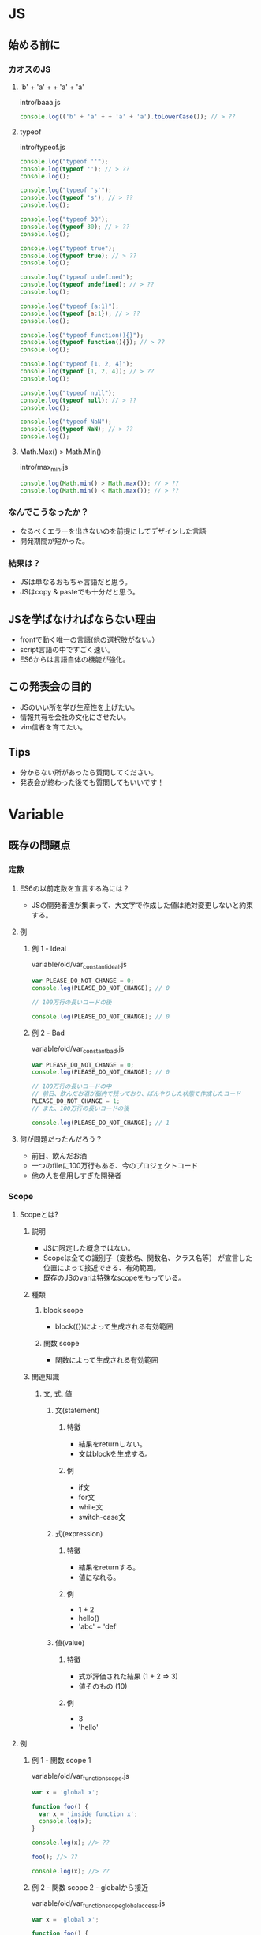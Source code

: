 * JS
** 始める前に
*** カオスのJS
**** 'b' + 'a' + + 'a' + 'a'
intro/baaa.js
#+begin_src js
  console.log(('b' + 'a' + + 'a' + 'a').toLowerCase()); // > ??
#+end_src

**** typeof
intro/typeof.js
#+begin_src js
  console.log("typeof ''");
  console.log(typeof ''); // > ??
  console.log();

  console.log("typeof 's'");
  console.log(typeof 's'); // > ??
  console.log();

  console.log("typeof 30");
  console.log(typeof 30); // > ??
  console.log();

  console.log("typeof true");
  console.log(typeof true); // > ??
  console.log();

  console.log("typeof undefined");
  console.log(typeof undefined); // > ??
  console.log();

  console.log("typeof {a:1}");
  console.log(typeof {a:1}); // > ??
  console.log();

  console.log("typeof function(){}");
  console.log(typeof function(){}); // > ??
  console.log();

  console.log("typeof [1, 2, 4]");
  console.log(typeof [1, 2, 4]); // > ??
  console.log();

  console.log("typeof null");
  console.log(typeof null); // > ??
  console.log();

  console.log("typeof NaN");
  console.log(typeof NaN); // > ??
  console.log();
#+end_src

**** Math.Max() > Math.Min()
intro/max_min.js
#+begin_src js
  console.log(Math.min() > Math.max()); // > ??
  console.log(Math.min() < Math.max()); // > ??
#+end_src

*** なんでこうなったか？
+ なるべくエラーを出さないのを前提にしてデザインした言語
+ 開発期間が短かった。
*** 結果は？
+ JSは単なるおもちゃ言語だと思う。
+ JSはcopy & pasteでも十分だと思う。
** JSを学ばなければならない理由
+ frontで動く唯一の言語(他の選択肢がない。）
+ script言語の中ですごく速い。
+ ES6からは言語自体の機能が強化。
** この発表会の目的
+ JSのいい所を学び生産性を上げたい。
+ 情報共有を会社の文化にさせたい。
+ vim信者を育てたい。
** Tips
+ 分からない所があったら質問してください。
+ 発表会が終わった後でも質問してもいいです！
* Variable
** 既存の問題点
*** 定数
**** ES6の以前定数を宣言する為には？
+ JSの開発者達が集まって、大文字で作成した値は絶対変更しないと約束する。
**** 例
***** 例 1 - Ideal
variable/old/var_constant_ideal.js
#+begin_src js
  var PLEASE_DO_NOT_CHANGE = 0;
  console.log(PLEASE_DO_NOT_CHANGE); // 0

  // 100万行の長いコードの後

  console.log(PLEASE_DO_NOT_CHANGE); // 0
#+end_src

***** 例 2 - Bad
variable/old/var_constant_bad.js
#+begin_src js
  var PLEASE_DO_NOT_CHANGE = 0;
  console.log(PLEASE_DO_NOT_CHANGE); // 0

  // 100万行の長いコードの中
  // 前日、飲んだお酒が脳内で残っており、ぼんやりした状態で作成したコード
  PLEASE_DO_NOT_CHANGE = 1;
  // また、100万行の長いコードの後

  console.log(PLEASE_DO_NOT_CHANGE); // 1
#+end_src

**** 何が問題だったんだろう？
+ 前日、飲んだお酒
+ 一つのfileに100万行もある、今のプロジェクトコード
+ 他の人を信用しすぎた開発者
*** Scope
**** Scopeとは?
***** 説明
+ JSに限定した概念ではない。
+ Scopeは全ての識別子（変数名、関数名、クラス名等） が宣言した位置によって接近できる、有効範囲。
+ 既存のJSのvarは特殊なscopeをもっている。
***** 種類
****** block scope
+ block({})によって生成される有効範囲
****** 関数 scope
+ 関数によって生成される有効範囲
***** 関連知識
****** 文, 式, 値
******* 文(statement)
******** 特徴
+ 結果をreturnしない。
+ 文はblockを生成する。
******** 例
+ if文
+ for文
+ while文
+ switch-case文
******* 式(expression)
******** 特徴
+ 結果をreturnする。
+ 値になれる。
******** 例
+ 1 + 2
+ hello()
+ 'abc' + 'def'
******* 値(value)
******** 特徴
+ 式が評価された結果 (1 + 2 => 3)
+ 値そのもの (10)
******** 例
+ 3
+ 'hello'
**** 例
***** 例 1 - 関数 scope 1
variable/old/var_function_scope.js
#+begin_src js
  var x = 'global x';

  function foo() {
    var x = 'inside function x';
    console.log(x);
  }

  console.log(x); //> ??

  foo(); //> ??

  console.log(x); //> ??
#+end_src

***** 例 2 - 関数 scope 2 - globalから接近
variable/old/var_function_scope_global_access.js
#+begin_src js
  var x = 'global x';

  function foo() {
    x = 'inside function x';
    console.log(x);
  }

  console.log(x); //> ??

  foo(); //> ??

  console.log(x); //> ??
#+end_src

***** 例 3 - block scope 1 - if
variable/old/var_scope_if.js
#+begin_src js
  var x = 'global x';

  if (true) {
    var x = 'inside if x';
    console.log(x); //> ??
  }

  console.log(x); //> ??
#+end_src

***** 例 4 - block scope 2 - for
variable/old/var_scope_for.js
#+begin_src js
  for (var i = 0; i < 10; i++) {
    console.log(i); //> ??
  }

  console.log();
  console.log(i); //> ??
#+end_src

***** 例 5 - block scope 3 - for
variable/old/var_scope_for_global.js
#+begin_src js
  var i = 30;
  console.log(i); //> ??

  for (var i = 0; i < 10; i++) {
    console.log(i); //> ??
  }

  console.log(i); //> ??
#+end_src

***** 例 6 - block scope 4 - for setTimeout
variable/old/var_scope_for_settimeout.js
#+begin_src js
  for (var i = 0; i < 10; i++) {
    setTimeout(() => {
      console.log(i); //> ??
    }, (i + 1) * 1000);
  }
#+end_src

***** 例 7 - block scope 5 - 例 6 修正
variable/old/var_scope_for_settimeout_fix.js
#+begin_src js
  for (var i = 0; i < 10; i++) {
    (function (i) {
      setTimeout(() => {
        console.log(i); //> ??
      }, (i + 1) * 1000);
    })(i);
  }
#+end_src

*** Hoisting
**** hoistingは?
***** 説明
+ hoist => 持ち上げる, つり上げる
+ 変数と関数を実行する前にメモリに割り当てるという意味。
+ 変数の宣言と初期化を分離し、宣言だけをコードの先頭に移動されるもの。
+ 説明だけでは難しい概念なので、例を見ながら理解するのがいい。
+ https://developer.mozilla.org/ja/docs/Glossary/Hoisting
+ https://developer.mozilla.org/en-US/docs/Glossary/Hoisting
**** 例
***** 例 1
variable/old/hoisting_variable.js
#+begin_src js
  console.log(name); //> ??

  var name = 'Shin';

  console.log(name); //> ??
#+end_src

***** 例 2
variable/old/hoisting_function.js
#+begin_src js
  console.log(square(4)); //> ??

  function square(x) {
      return x * x;
  }
#+end_src

***** 例 3
variable/old/hoisting_variable_and_function.js
#+begin_src js
  console.log(square); //> ??

  console.log(square(4)); //> ??

  var square = 0;
  function square(x) {
    return x * x;
  }

  console.log(square); //> ??

  console.log(square(4)); //> ??
#+end_src

***** 例 4 - 例 3 修正
variable/old/hoisting_variable_and_function_fix.js
#+begin_src js
  console.log(square); //> ??

  console.log(square(4)); //> ??

  var square = 0;
  var square = function(x) {
      return x * x;
  }

  console.log(square); //> ??

  console.log(square(4)); //> ??
#+end_src

** 例
*** let
**** 例 1 - 変数宣言
variable/new/let.js
#+begin_src js
  let a = 1;
  console.log(a); //> ??

  a = 2;
  console.log(a); //> ??
#+end_src

**** 例 2 - "let"キーワードを再宣言する場合
variable/new/let_again.js
#+begin_src js
  let a = 1;
  console.log(a); //> ??

  let a = 2;
  console.log(a); //> ??
#+end_src

**** 例 3 - 関数 scope 1
variable/new/function_scope.js
#+begin_src js
  let x = 'global x';

  function foo() {
    let x = 'inside function x';
    console.log(x);
  }

  console.log(x); //> ??

  foo(); //> ??

  console.log(x); //> ??
#+end_src

**** 例 4 - 関数 scope 2 - globalに接近
variable/new/function_scope_global.js
#+begin_src js
  let x = 'global x';

  function foo() {
    x = 'inside function x';
    console.log(x);
  }

  console.log(x); //> ??

  foo(); //> ??

  console.log(x); //> ??
#+end_src

**** 例 5 - block scope 1 - if
variable/new/if_global.js
#+begin_src js
  let x = 'global x';

  if (true) {
    let x = 'inside if x';
    console.log(x); //> ??
  }

  console.log(x); //> ??
#+end_src

**** 例 6 - block scope 2 - if
variable/new/if_inside.js
#+begin_src js
  if (true) {
    let x = 'inside if x';
    console.log(x); //> ??
  }

  console.log(x); //> ??
#+end_src

**** 例 7 - block scope 2 - for
variable/new/for.js
#+begin_src js
  for (let i = 0; i < 10; i++) {
    console.log(i); //> ??
  }

  console.log();
  console.log(i); //> ??
#+end_src

**** 例 8 - block scope 4 - setTimeout
variable/new/set_timeout.js
#+begin_src js
  for (let i = 0; i < 10; i++) {
    setTimeout(() => {
      console.log(i); //> ??
    }, (i + 1) * 1000);
  }
#+end_src

**** 例 9 - 宣言前に変数を使用
variable/new/before_create.js
#+begin_src js
  console.log(name); //> ??

  let name = 'Shin';
#+end_src

**** 例 10 - 最初の宣言の際、値を入れない場合
variable/new/create_without_assign.js
#+begin_src js
  let a;
  console.log(a); //> ??

  a = 10;
  console.log(a); //> ??
#+end_src

**** 例 11 - letを後で使用する場合
variable/new/after_let.js
#+begin_src js
  a = 10;
  let a;

  console.log(a); //> ??
#+end_src

*** const
**** 例 1 - 再宣言
variable/new/const_again.js
#+begin_src js
  const a = 1;
  console.log(a); //> ??

  a = 2;
  console.log(a); //> ??
#+end_src

**** 例 2 - 最初の宣言の際、値を入れない場合
variable/new/const_without_assign.js
#+begin_src js
  const a;
  console.log(a); //> ??

  a = 1;
  console.log(a); //> ??
#+end_src

**** 例 3 - reference typeの場合 - 既に存在するpropertyの値変更
variable/new/const_with_reference_change_property.js
#+begin_src js
  const abc = {
    a: 1,
    b: 2,
  };

  abc.a = 5;

  console.dir(abc); //> ??
#+end_src

**** 例 4 - reference typeの場合 - 新しいproperty追加
variable/new/const_with_reference_add_property.js
#+begin_src js
  const abc = {
    a: 1,
    b: 2,
  };

  abc.c = 10;

  console.log(abc); //> ??
#+end_src

**** 例 5 - reference typeの場合 - 新しいobjectをassign
variable/new/const_with_reference_assign_new_reference.js
#+begin_src js
  const abc = {
    a: 1,
    b: 2,
  };

  abc = {
    a: 5,
    b: 10,
  }

  console.log(abc); //> ??
#+end_src

** 説明
*** TDZ(Temperal Dead Zone)
+ JSのreperenceで「特定の場所ではrefences errorが発生しないといけない」を表現する為の名称
*** let
+ 定数ではない。
+ 既存の関数scopeが適用される。
+ その上、block scopeも適用される。
+ TDZ(Temperal Dead Zone)が適用される。
*** const
+ 定数。
+ 既存の関数scopeが適用される。(letと同じ)
+ その上、block scopeも適用される。(letと同じ)
+ TDZ(Temperal Dead Zone)が適用される。(letと同じ)
** Tips
*** Object.freeze()
**** 説明
+ reference typeの変更を防ぎたい場合、Object.freeze()を使用。
+ https://developer.mozilla.org/en-US/docs/Web/JavaScript/Reference/Global_Objects/Object/freeze
**** 例
***** 例 1 - 使用方法
variable/tips/freeze_basic_usage.js
#+begin_src js
  const obj = {
    prop: 10
  };

  Object.freeze(obj);

  obj.prop = 999;

  console.log(obj); //> ??
#+end_src

***** 例 2 - strict mode
variable/tips/freeze_strict_mode.js
#+begin_src js
  'use strict';

  const obj = {
    prop: 10
  };

  Object.freeze(obj);

  obj.prop = 999;

  console.log(obj); //> ??
#+end_src

***** 例 3 - objectの中にobjectがある場合
variable/tips/freeze_object_inside_object.js
#+begin_src js
  'use strict';

  const obj = {
    objProp: {
      prop: 10
    }
  };

  Object.freeze(obj);

  obj.objProp.prop = 999;

  console.log(obj); //> ??
#+end_src

***** 例 4 - objectの中にobjectがある場合、対処法
variable/tips/freeze_object_inside_object_rescue.js
#+begin_src js
  'use strict';

  const obj = {
    objProp: {
      prop: 10
    }
  };

  Object.freeze(obj);
  Object.freeze(obj.objProp);

  obj.objProp.prop = 999;

  console.log(obj); //> ??
#+end_src

*** varがかわいそうです、varもたまには使用したいです。いいですよね？
**** 説明
+ 現在(2023年)基準では使用しないでください。
**** 理由
+ varの場合定数変数かどうかの区別が難しい。
+ varの場合基本的に定数ではないのでコードの可読性が下がる。
+ varは他のプログラミング言語と違う動きをもっている。
*** letとconstどっちを使うべき？
**** 説明
+ できる限りconstを使用すること。
**** 理由
+ constを使用すると変数の値が変更されないと確信して、コードを読める。
+ 意図しなかった変更を予防できる。
* Arrow function
** Arrow function以前の関数宣言方法
*** 方法 1 - 関数宣言
arrow/old/function_declare.js
#+begin_src js
  function sayMyName() {
    console.log('shin');
  }

  sayMyName(); // > ??
#+end_src

*** 方法 2 - 関数式
arrow/old/function_expression.js
#+begin_src js
  const sayMyName = function () {
    console.log('shin');
  }

  sayMyName(); // > ??
#+end_src

** 既存の問題点
*** hoisting
**** 例
***** 例 1 - 関数宣言使用
arrow/old/function_declare_hoisting.js
#+begin_src js
  sayMyName(); // > ??

  function sayMyName() {
    console.log('shin');
  }

  sayMyName(); // > ??
#+end_src

***** 例 2 - 関数式使用
arrow/old/function_expression_hoisting.js
#+begin_src js
  sayMyName(); // > ??

  const sayMyName = function () {
    console.log('shin');
  }

  sayMyName(); // > ??
#+end_src

**** 説明
+ 関数宣言で使用する時と関数式で使用する時のhoistingが違う
*** constructor
**** 例
***** 例 1 - constructor使用法
arrow/old/constructor_function.js
#+begin_src js
  var People = function (name) {
    this.name = name;

    this.sayMyName = function() {
      console.log(this.name);
    }
  };

  var person = new People('shin');
  person.sayMyName();
#+end_src

***** 例 2 - 関数はconstructorになれる。
arrow/old/all_function_is_constructor_function.js
#+begin_src js
  var add = function (a, b) {
    return a + b;
  };

  var isntItBug = new add();

  console.dir(isntItBug);
  console.dir(add);
#+end_src

**** 説明
+ 関数を生成すると自動的にその関数にconstructorが繋がる。
+ constructorで使用したくない関数でもconstructor機能をもってる為、
  無駄なresourceを使用してしまう。

*** this
**** 例
***** 例 1 - this binding
arrow/old/this.js
#+begin_src js
  function Person() {
    this.age = 0;

    setInterval(function growUp() {
      this.age++;
      console.log(this.age);
    }, 1000);
  }

  var p = new Person();
#+end_src

***** 例 2 - thisを変数に入れて使用
arrow/old/this_fix.js
#+begin_src js
  function Person() {
    var that = this;
    that.age = 0;

    setInterval(function growUp() {
      that.age++;
      console.log(that.age);
    }, 1000);
  }

  var p = new Person();
#+end_src

**** 説明
+ methodの場合thisがglobalになっている。
+ 不用なthis bindingにより、無駄なresource使用してしまう。
** 例
*** 例 1 - arrow function作成
arrow/new/arrow.js
#+begin_src js
  // var sayMyName = function () {
  //   console.log('shin');
  // }

  const sayMyName = () => {
    console.log('shin');
  }

  sayMyName(); //> ??
#+end_src

*** 例 2 - 返還の値だけ存在する場合、波括弧({})と"return"キーボード削除可能
arrow/new/arrow_remove_paren.js
#+begin_src js
  // var getName = function () {
  //   return 'shin';
  // }
  const getName = () => 'shin';

  console.log(getName()); //> ??
  console.log();

  // var add = function(a, b) {
  //   return a + b;
  // }
  const add = (a, b) => a + b;

  console.log(add(1, 2));
#+end_src

*** 例 3 - Parameterが1つだけ存在する場合、括弧省略可能。
arrow/new/arrow_only_one_parameter.js
#+begin_src js
  // const square = function(n) {
  //   return n * n
  // }

  // const square = (n) => {
  //   return n * n
  // }

  // const square = (n) => n * n;

  const square = n => n * n;

  console.log(square(10)); //> ??
#+end_src

*** 例 4 - Closuresと一緒に使用
arrow/new/arrow_with_closures.js
#+begin_src js
  // const add = function(num1) {
  //   return function(num2) {
  //     return num1 + num2;
  //   }
  // }

  const add = (num1) => (num2) => num1 + num2;

  const add2 = add(2);

  console.log(add2(10)); //> ??
#+end_src

*** 例 5 - 返還の値がobjectの場合
arrow/new/arrow_return_object.js
#+begin_src js
  // const f = function() {
  //   return {
  //     x: 10,
  //     y: 20
  //   }
  // }

  // const f = () => {
  //   return {
  //     x: 10,
  //     y: 20
  //   }
  // }

  // // Do not!
  // const f = () => {
  //   x: 10,
  //   y: 20
  // }

  const f = () => ({
    x: 10,
    y: 20
  });

  console.log(f());
#+end_src

*** 例 6 - this
arrow/new/arrow_this.js
#+begin_src js
  // function Person() {
  //   const that = this;
  //   that.age = 0;

  //   setInterval(() => {
  //     that.age++;
  //     console.log(that.age);
  //   }, 1000);
  // }

  function Person() {
    this.age = 0;

    setInterval(() => {
      this.age++;
      console.log(this.age);
    }, 1000);
  }


  const p = new Person();
#+end_src

*** 例 7 - Constructorで使用
arrow/new/arrow_constructor.js
#+begin_src js
  const add = (a, b) => a + b;

  const isntItBug = new add();

  console.dir(isntItBug);
  console.dir(add);
#+end_src

** 説明
+ 既存functionの宣言を短縮。
+ thisをbindingしない。
+ constructorで使用できない。
** Tips
*** "=>"キーワードと既存の"function"キーワード、どっちを利用したらいい？
**** 説明
+ ES6を使用できる環境だったら"function"キーワードを使用しないこと!
+ "function"キーワードを利用しない方法
  + 普通の関数 => arrow function
  + objectのmethod => concised method
  + constructor関数 => class
**** 理由
+ "function"キーワードを利用した場合、ブラウザーごとに異なることがあるのでbugになる可能性が存在。
+ "function"キーワードで動作する関数は、理解しにくい所がある。
+ arrow functionは不用なproperty(argument, constructor等)がない為、性能的にもいい。

* Template literal
** 既存の文字列作成方法
template_literal/old/declare_string.js
#+begin_src js
  const str1 = 'string1';
  const str2 = "string2";
#+end_src

** 既存の問題点
*** 例
**** 例 1 - 改行
template_literal/old/new_line.js
#+begin_src js
  const newLineEx1 = 'abc\ndef';

  const newLineEx2 = 'abc\n' +
                     'def';

  console.log(newLineEx1);
  console.log();

  console.log(newLineEx2);
#+end_src

**** 例 2 - 文字列に変数を入れる 1
template_literal/old/insert_variable1.js
#+begin_src js
  const name = 'シン';
  const hello = 'おはよう';
  const age = 99;

  console.log(name + '、 ' + hello + '! ' + age + '歳の誕生日おめでとう!');
#+end_src

**** 例 3 - 文字列に変数を入れる 2
template_literal/old/insert_variable2.js
#+begin_src js
  const one = 1;
  const two = 2;

  console.log(one + ' + ' + two + ' = ' + (one + two));
#+end_src

**** 例 4 - 文字列の中に '(quote), "(double quote)入れる
template_literal/old/quote.js
#+begin_src js
  const str1 = '"""""""""';
  const str2 = "'''''''''";
  const str3 = "\"hello\"";

  console.log(str1); //> ??
  console.log(str2); //> ??
  console.log(str3); //> ??
#+end_src

*** 説明
+ 文字列内部に改行がある場合可読性が悪い。
+ 文字列内部に変数を入れにくい。
+ 文字列内部に'(quote), "(double quote)を入れるのが不便。
** 例
*** 例 1 - 改行
template_literal/new/new_line.js
#+begin_src js
const newLineEx = `abc
def`;

console.log(newLineEx);
#+end_src

*** 例 2 - 文字列に変数を入れる 1
template_literal/new/insert_variable1.js
#+begin_src js
  const name = 'シン';
  const hello = 'おはよう';
  const age = 100;

  console.log(`${name}、 ${hello}! ${age}歳の誕生日おめでとう!`);
#+end_src

*** 例 3 - 文字列に変数を入れる 2
template_literal/new/insert_variable2.js
#+begin_src js
  const one = 1;
  const two = 2;

  console.log(`${one} + ${two} = ${one + two}`);
#+end_src

*** 例 4 - 文字列内部に'(quote), "(double quote)に入れる
template_literal/new/quote.js
#+begin_src js
  const free = `'''''""""'''''""""""'''''`;

  console.log(free);
#+end_src

*** 例 5 - `(バックティック)の中で$表示。
template_literal/new/dollar.js
#+begin_src js
  const one = 1;

  console.log(`$`);
  console.log(`$ ${one}`);
#+end_src

*** 例 6 - `(バックティック)の中で${}表示。
template_literal/new/string_interpolation.js
#+begin_src js
  const one = 1;

  console.log(`$\{one\}は ${one}が出力されます。`);
#+end_src

** 説明
+ 文字列の新しい宣言方法。
+ `(バックティック)を利用して表現。
+ 改行を楽にできる。
+ String interpolation(${変数名})を利用して文字列の間に簡単に変数を入れられる。
** Tips
*** 改行の際、indentの問題
template_literal/tips/new_line.js
#+begin_src js
const newLineEx = `abc
  def`;

console.log(newLineEx);
#+end_src

String.prototype.trim()を利用したら改行と関係なく綺麗に書ける。

template_literal/tips/new_line_with_trim.js
#+begin_src js
  const newLineEx = `
abc
def
`.trim();

  console.log(newLineEx);
#+end_src

*** ObjectをString interpolationを利用して文字列を表現する場合の問題
template_literal/tips/new_line.js
#+begin_src js
  const obj = {
    a: 1,
    b: 2
  }

  console.dir(`${obj}`); //> ??
#+end_src

String interpolationは内部的にtoStringの処理を利用する為、起こる現象。

ObjectをString interpolationで表現する場合はJSON.stringfy()を利用したらいい。

template_literal/tips/object_stringify.js
#+begin_src js
const obj = {
  a: 1,
  b: 2
}

console.dir(`${JSON.stringfy(obj)}`);
#+end_src

